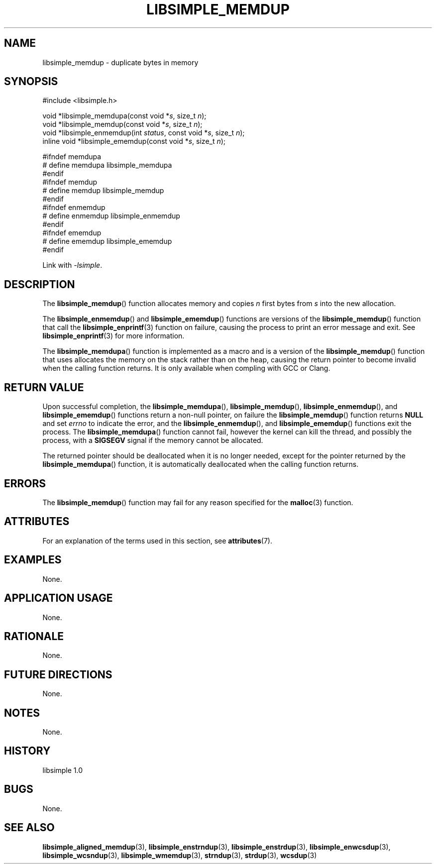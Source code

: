 .TH LIBSIMPLE_MEMDUP 3 libsimple
.SH NAME
libsimple_memdup \- duplicate bytes in memory

.SH SYNOPSIS
.nf
#include <libsimple.h>

void *libsimple_memdupa(const void *\fIs\fP, size_t \fIn\fP);
void *libsimple_memdup(const void *\fIs\fP, size_t \fIn\fP);
void *libsimple_enmemdup(int \fIstatus\fP, const void *\fIs\fP, size_t \fIn\fP);
inline void *libsimple_ememdup(const void *\fIs\fP, size_t \fIn\fP);

#ifndef memdupa
# define memdupa libsimple_memdupa
#endif
#ifndef memdup
# define memdup libsimple_memdup
#endif
#ifndef enmemdup
# define enmemdup libsimple_enmemdup
#endif
#ifndef ememdup
# define ememdup libsimple_ememdup
#endif
.fi
.PP
Link with
.IR \-lsimple .

.SH DESCRIPTION
The
.BR libsimple_memdup ()
function allocates memory and copies
.I n
first bytes from
.I s
into the new allocation.
.PP
The
.BR libsimple_enmemdup ()
and
.BR libsimple_ememdup ()
functions are versions of the
.BR libsimple_memdup ()
function that call the
.BR libsimple_enprintf (3)
function on failure, causing the process to print
an error message and exit. See
.BR libsimple_enprintf (3)
for more information.
.PP
The
.BR libsimple_memdupa ()
function is implemented as a macro and is a version
of the
.BR libsimple_memdup ()
function that uses allocates the memory on the stack
rather than on the heap, causing the return pointer
to become invalid when the calling function returns.
It is only available when compling with GCC or Clang.

.SH RETURN VALUE
Upon successful completion, the
.BR libsimple_memdupa (),
.BR libsimple_memdup (),
.BR libsimple_enmemdup (),
and
.BR libsimple_ememdup ()
functions return a non-null pointer, on failure the
.BR libsimple_memdup ()
function returns
.B NULL
and set
.I errno
to indicate the error, and the
.BR libsimple_enmemdup (),
and
.BR libsimple_ememdup ()
functions exit the process. The
.BR libsimple_memdupa ()
function cannot fail, however the kernel
can kill the thread, and possibly the process, with a
.B SIGSEGV
signal if the memory cannot be allocated.
.PP
The returned pointer should be deallocated when it
is no longer needed, except for the pointer returned
by the
.BR libsimple_memdupa ()
function, it is automatically deallocated when the
calling function returns.

.SH ERRORS
The
.BR libsimple_memdup ()
function may fail for any reason specified for the
.BR malloc (3)
function.

.SH ATTRIBUTES
For an explanation of the terms used in this section, see
.BR attributes (7).
.TS
allbox;
lb lb lb
l l l.
Interface	Attribute	Value
T{
.BR libsimple_memdupa (),
.br
.BR libsimple_memdup (),
.br
.BR libsimple_enmemdup (),
.br
.BR libsimple_ememdup (),
T}	Thread safety	MT-Safe
T{
.BR libsimple_memdupa (),
.br
.BR libsimple_memdup (),
.br
.BR libsimple_enmemdup (),
.br
.BR libsimple_ememdup (),
T}	Async-signal safety	AS-Safe
T{
.BR libsimple_memdupa (),
.br
.BR libsimple_memdup (),
.br
.BR libsimple_enmemdup (),
.br
.BR libsimple_ememdup (),
T}	Async-cancel safety	AC-Safe
.TE

.SH EXAMPLES
None.

.SH APPLICATION USAGE
None.

.SH RATIONALE
None.

.SH FUTURE DIRECTIONS
None.

.SH NOTES
None.

.SH HISTORY
libsimple 1.0

.SH BUGS
None.

.SH SEE ALSO
.BR libsimple_aligned_memdup (3),
.BR libsimple_enstrndup (3),
.BR libsimple_enstrdup (3),
.BR libsimple_enwcsdup (3),
.BR libsimple_wcsndup (3),
.BR libsimple_wmemdup (3),
.BR strndup (3),
.BR strdup (3),
.BR wcsdup (3)
